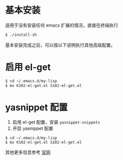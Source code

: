 * 基本安装
适用于没有安装任何 emacs 扩展的情况，直接在终端执行
#+begin_src bash
$ ./install-sh
#+end_src

基本安装完成之后，可以按以下说明执行其他高级配置。

* 启用 el-get
#+begin_src bash
$ cd ~/.emacs.d/my-lisp
$ mv K102-el-get.el S102-el-get.el
#+end_src

* yasnippet 配置
1. 启用 el-get 配置，安装 =yasnippet-snippets=
2. 开启 yasnippet 配置

#+begin_src
$ cd ~/.emacs.d/my-lisp
$ mv K102-el-get.el S102-el-get.el
#+end_src

其他更多信息参考 [[https://github.com/joaotavora/yasnippet][官网]]
